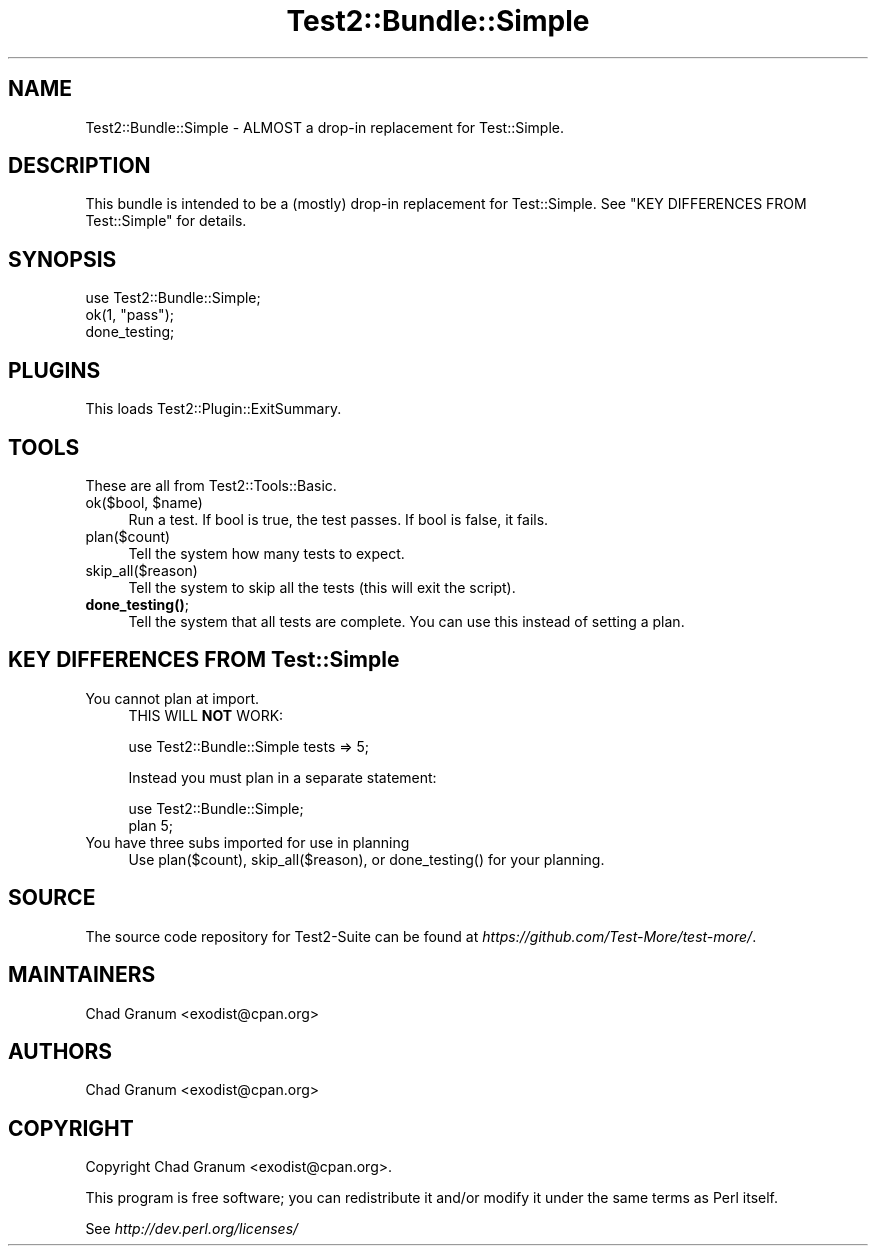 .\" -*- mode: troff; coding: utf-8 -*-
.\" Automatically generated by Pod::Man 5.01 (Pod::Simple 3.43)
.\"
.\" Standard preamble:
.\" ========================================================================
.de Sp \" Vertical space (when we can't use .PP)
.if t .sp .5v
.if n .sp
..
.de Vb \" Begin verbatim text
.ft CW
.nf
.ne \\$1
..
.de Ve \" End verbatim text
.ft R
.fi
..
.\" \*(C` and \*(C' are quotes in nroff, nothing in troff, for use with C<>.
.ie n \{\
.    ds C` ""
.    ds C' ""
'br\}
.el\{\
.    ds C`
.    ds C'
'br\}
.\"
.\" Escape single quotes in literal strings from groff's Unicode transform.
.ie \n(.g .ds Aq \(aq
.el       .ds Aq '
.\"
.\" If the F register is >0, we'll generate index entries on stderr for
.\" titles (.TH), headers (.SH), subsections (.SS), items (.Ip), and index
.\" entries marked with X<> in POD.  Of course, you'll have to process the
.\" output yourself in some meaningful fashion.
.\"
.\" Avoid warning from groff about undefined register 'F'.
.de IX
..
.nr rF 0
.if \n(.g .if rF .nr rF 1
.if (\n(rF:(\n(.g==0)) \{\
.    if \nF \{\
.        de IX
.        tm Index:\\$1\t\\n%\t"\\$2"
..
.        if !\nF==2 \{\
.            nr % 0
.            nr F 2
.        \}
.    \}
.\}
.rr rF
.\" ========================================================================
.\"
.IX Title "Test2::Bundle::Simple 3pm"
.TH Test2::Bundle::Simple 3pm 2025-01-22 "perl v5.38.2" "User Contributed Perl Documentation"
.\" For nroff, turn off justification.  Always turn off hyphenation; it makes
.\" way too many mistakes in technical documents.
.if n .ad l
.nh
.SH NAME
Test2::Bundle::Simple \- ALMOST a drop\-in replacement for Test::Simple.
.SH DESCRIPTION
.IX Header "DESCRIPTION"
This bundle is intended to be a (mostly) drop-in replacement for
Test::Simple. See "KEY DIFFERENCES FROM Test::Simple" for details.
.SH SYNOPSIS
.IX Header "SYNOPSIS"
.Vb 1
\&    use Test2::Bundle::Simple;
\&
\&    ok(1, "pass");
\&
\&    done_testing;
.Ve
.SH PLUGINS
.IX Header "PLUGINS"
This loads Test2::Plugin::ExitSummary.
.SH TOOLS
.IX Header "TOOLS"
These are all from Test2::Tools::Basic.
.ie n .IP "ok($bool, $name)" 4
.el .IP "ok($bool, \f(CW$name\fR)" 4
.IX Item "ok($bool, $name)"
Run a test. If bool is true, the test passes. If bool is false, it fails.
.IP plan($count) 4
.IX Item "plan($count)"
Tell the system how many tests to expect.
.IP skip_all($reason) 4
.IX Item "skip_all($reason)"
Tell the system to skip all the tests (this will exit the script).
.IP \fBdone_testing()\fR; 4
.IX Item "done_testing();"
Tell the system that all tests are complete. You can use this instead of
setting a plan.
.SH "KEY DIFFERENCES FROM Test::Simple"
.IX Header "KEY DIFFERENCES FROM Test::Simple"
.IP "You cannot plan at import." 4
.IX Item "You cannot plan at import."
THIS WILL \fBNOT\fR WORK:
.Sp
.Vb 1
\&    use Test2::Bundle::Simple tests => 5;
.Ve
.Sp
Instead you must plan in a separate statement:
.Sp
.Vb 2
\&    use Test2::Bundle::Simple;
\&    plan 5;
.Ve
.IP "You have three subs imported for use in planning" 4
.IX Item "You have three subs imported for use in planning"
Use \f(CWplan($count)\fR, \f(CWskip_all($reason)\fR, or \f(CWdone_testing()\fR for your
planning.
.SH SOURCE
.IX Header "SOURCE"
The source code repository for Test2\-Suite can be found at
\&\fIhttps://github.com/Test\-More/test\-more/\fR.
.SH MAINTAINERS
.IX Header "MAINTAINERS"
.IP "Chad Granum <exodist@cpan.org>" 4
.IX Item "Chad Granum <exodist@cpan.org>"
.SH AUTHORS
.IX Header "AUTHORS"
.PD 0
.IP "Chad Granum <exodist@cpan.org>" 4
.IX Item "Chad Granum <exodist@cpan.org>"
.PD
.SH COPYRIGHT
.IX Header "COPYRIGHT"
Copyright Chad Granum <exodist@cpan.org>.
.PP
This program is free software; you can redistribute it and/or
modify it under the same terms as Perl itself.
.PP
See \fIhttp://dev.perl.org/licenses/\fR
